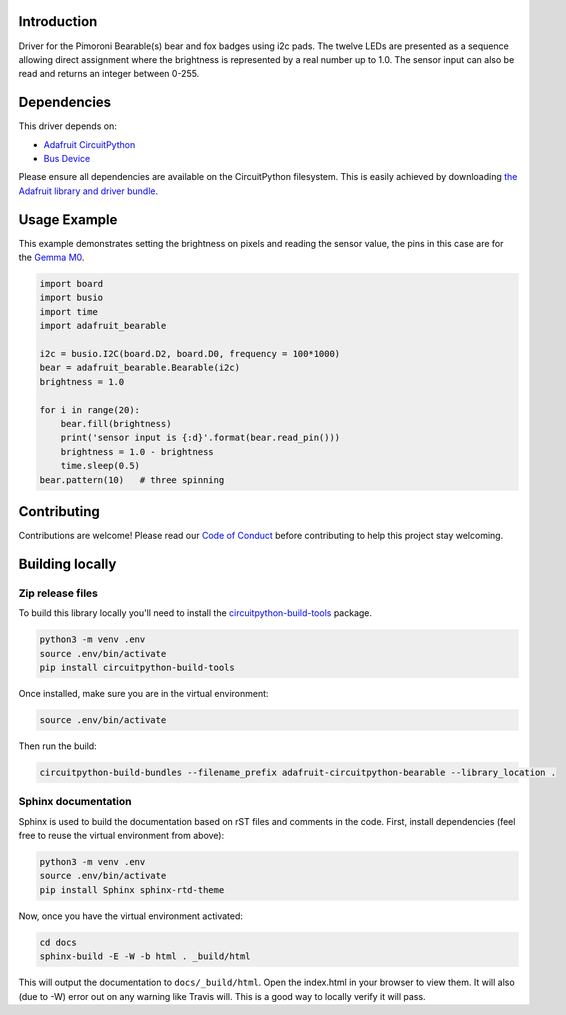 Introduction
============

.. image:: https://readthedocs.org/projects/adafruit-circuitpython-bearable/badge/?version=latest
    :target: https://circuitpython.readthedocs.io/projects/bearable/en/latest/
    :alt: Documentation Status

.. image:: https://img.shields.io/discord/327254708534116352.svg
    :target: https://discord.gg/nBQh6qu
    :alt: Discord

.. image:: https://travis-ci.org/adafruit/Adafruit_CircuitPython_Bearable.svg?branch=master
    :target: https://travis-ci.org/adafruit/Adafruit_CircuitPython_Bearable
    :alt: Build Status

Driver for the Pimoroni Bearable(s) bear and fox badges using i2c pads.
The twelve LEDs are presented as a sequence allowing direct assignment where the brightness
is represented by a real number up to 1.0.
The sensor input can also be read and returns an integer between 0-255.


Dependencies
=============
This driver depends on:

* `Adafruit CircuitPython <https://github.com/adafruit/circuitpython>`_
* `Bus Device <https://github.com/adafruit/Adafruit_CircuitPython_BusDevice>`_

Please ensure all dependencies are available on the CircuitPython filesystem.
This is easily achieved by downloading
`the Adafruit library and driver bundle <https://github.com/adafruit/Adafruit_CircuitPython_Bundle>`_.

Usage Example
=============

This example demonstrates setting the brightness on pixels and reading the sensor value,
the pins in this case are for the `Gemma M0 <https://www.adafruit.com/product/3501>`_.

.. code-block:: python

    import board
    import busio
    import time
    import adafruit_bearable
    
    i2c = busio.I2C(board.D2, board.D0, frequency = 100*1000)
    bear = adafruit_bearable.Bearable(i2c)
    brightness = 1.0 

    for i in range(20):
        bear.fill(brightness)
        print('sensor input is {:d}'.format(bear.read_pin()))
        brightness = 1.0 - brightness
        time.sleep(0.5)
    bear.pattern(10)   # three spinning

Contributing
============

Contributions are welcome! Please read our `Code of Conduct
<https://github.com/adafruit/Adafruit_CircuitPython_Bearable/blob/master/CODE_OF_CONDUCT.md>`_
before contributing to help this project stay welcoming.

Building locally
================

Zip release files
-----------------

To build this library locally you'll need to install the
`circuitpython-build-tools <https://github.com/adafruit/circuitpython-build-tools>`_ package.

.. code-block:: shell

    python3 -m venv .env
    source .env/bin/activate
    pip install circuitpython-build-tools

Once installed, make sure you are in the virtual environment:

.. code-block:: shell

    source .env/bin/activate

Then run the build:

.. code-block:: shell

    circuitpython-build-bundles --filename_prefix adafruit-circuitpython-bearable --library_location .

Sphinx documentation
-----------------------

Sphinx is used to build the documentation based on rST files and comments in the code. First,
install dependencies (feel free to reuse the virtual environment from above):

.. code-block:: shell

    python3 -m venv .env
    source .env/bin/activate
    pip install Sphinx sphinx-rtd-theme

Now, once you have the virtual environment activated:

.. code-block:: shell

    cd docs
    sphinx-build -E -W -b html . _build/html

This will output the documentation to ``docs/_build/html``. Open the index.html in your browser to
view them. It will also (due to -W) error out on any warning like Travis will. This is a good way to
locally verify it will pass.
